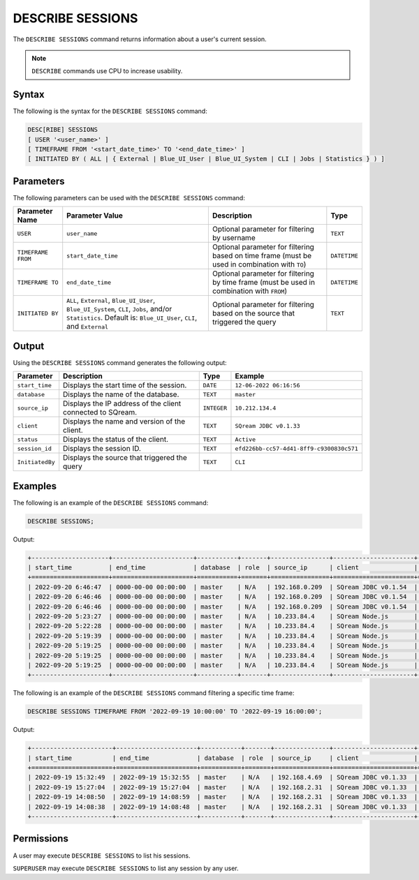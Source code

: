 .. _describe_sessions:

*****************
DESCRIBE SESSIONS
*****************

The ``DESCRIBE SESSIONS`` command returns information about a user's current session.

.. note:: ``DESCRIBE`` commands use CPU to increase usability.

Syntax
======

The following is the syntax for the ``DESCRIBE SESSIONS`` command:

.. code-block:: postgres

   DESC[RIBE] SESSIONS 
   [ USER '<user_name>' ]
   [ TIMEFRAME FROM '<start_date_time>' TO '<end_date_time>' ]
   [ INITIATED BY ( ALL | { External | Blue_UI_User | Blue_UI_System | CLI | Jobs | Statistics } ) ]

Parameters
==========

The following parameters can be used with the ``DESCRIBE SESSIONS`` command:

.. list-table:: 
   :widths: auto
   :header-rows: 1
   
   * - Parameter Name
     - Parameter Value
     - Description
     - Type
   * - ``USER``
     - ``user_name``
     - Optional parameter for filtering by username
     - ``TEXT``
   * - ``TIMEFRAME FROM``  
     - ``start_date_time``
     - Optional parameter for filtering based on time frame (must be used in combination with ``TO``)
     - ``DATETIME``
   * - ``TIMEFRAME TO``  
     - ``end_date_time``
     - Optional parameter for filtering by time frame (must be used in combination with ``FROM``)
     - ``DATETIME``
   * - ``INITIATED BY``
     - ``ALL``, ``External``, ``Blue_UI_User``, ``Blue_UI_System``, ``CLI``, ``Jobs``, and/or ``Statistics``. Default is: ``Blue_UI_User``, ``CLI``, and ``External``
     - Optional parameter for filtering based on the source that triggered the query
     - ``TEXT``	 
	 
	 
Output
======

Using the ``DESCRIBE SESSIONS`` command generates the following output:

.. list-table:: 
   :widths: auto
   :header-rows: 1
   
   * - Parameter
     - Description
     - Type
     - Example
   * - ``start_time``
     - Displays the start time of the session.
     - ``DATE``
     - ``12-06-2022 06:16:56``
   * - ``database``
     - Displays the name of the database.
     - ``TEXT``
     - ``master``
   * - ``source_ip``
     - Displays the IP address of the client connected to SQream.
     - ``INTEGER``
     - ``10.212.134.4``	 
   * - ``client``
     - Displays the name and version of the client.
     - ``TEXT``
     - ``SQream JDBC v0.1.33``
   * - ``status``
     - Displays the status of the client.
     - ``TEXT``
     - ``Active``
   * - ``session_id``
     - Displays the session ID.
     - ``TEXT``
     - ``efd226bb-cc57-4d41-8ff9-c9300830c571``
   * - ``InitiatedBy``
     - Displays the source that triggered the query
     - ``TEXT``
     - ``CLI``
	 
Examples
========

The following is an example of the ``DESCRIBE SESSIONS`` command:

.. code-block:: postgres

   DESCRIBE SESSIONS;
   	 
Output:

.. code-block:: none
	 
	+---------------------+----------------------+-----------+-------+----------------+----------------------+---------+-------------------+---------------------------------------+------------+------------+
	| start_time          | end_time             | database  | role  | source_ip      | client               | status  | rejection_reason  | session_id                            | username   |InitiatedBy |
	+=====================+======================+===========+=======+================+======================+=========+===================+=======================================+============+============+
	| 2022-09-20 6:46:47  | 0000-00-00 00:00:00  | master    | N/A   | 192.168.0.209  | SQream JDBC v0.1.54  | Active  | N/A               | e77075e0-51cc-4956-b192-b68ce17a4bc5  | sqream     |CLI         |
	| 2022-09-20 6:46:46  | 0000-00-00 00:00:00  | master    | N/A   | 192.168.0.209  | SQream JDBC v0.1.54  | Active  | N/A               | 6f2c3ee3-4f4b-48f2-90d3-458a26c2788c  | sqream     |CLI         |
	| 2022-09-20 6:46:46  | 0000-00-00 00:00:00  | master    | N/A   | 192.168.0.209  | SQream JDBC v0.1.54  | Active  | N/A               | e1e4ca64-5079-4e3d-bc47-c1216960ae0f  | sqream     |Jobs        |
	| 2022-09-20 5:23:27  | 0000-00-00 00:00:00  | master    | N/A   | 10.233.84.4    | SQream Node.js       | Active  | N/A               | 4bad606f-696f-42a2-9df1-c9f3eb1cf801  | sqream     |Blue_UI_User|
	| 2022-09-20 5:22:28  | 0000-00-00 00:00:00  | master    | N/A   | 10.233.84.4    | SQream Node.js       | Active  | N/A               | c5d86508-86e1-490f-8421-d2bfbc3f062c  | sqream     |Blue_UI_User|
	| 2022-09-20 5:19:39  | 0000-00-00 00:00:00  | master    | N/A   | 10.233.84.4    | SQream Node.js       | Active  | N/A               | a6485840-1191-4154-a303-7872a466ac70  | sqream     |Blue_UI_User|
	| 2022-09-20 5:19:25  | 0000-00-00 00:00:00  | master    | N/A   | 10.233.84.4    | SQream Node.js       | Active  | N/A               | 2aaf1e33-3b55-4b2b-8fe9-c837d700665d  | sqream     |Blue_UI_User|
	| 2022-09-20 5:19:25  | 0000-00-00 00:00:00  | master    | N/A   | 10.233.84.4    | SQream Node.js       | Active  | N/A               | 8f3c91b7-816e-4e36-b999-e4853e4fe255  | sqream     |Blue_UI_User|
	| 2022-09-20 5:19:25  | 0000-00-00 00:00:00  | master    | N/A   | 10.233.84.4    | SQream Node.js       | Active  | N/A               | ca5b1c86-a696-49f9-bc72-6fff76691799  | sqream     |Blue_UI_User|
	+---------------------+----------------------+-----------+-------+----------------+----------------------+---------+-------------------+---------------------------------------+------------+------------+

The following is an example of the ``DESCRIBE SESSIONS`` command filtering a specific time frame:

.. code-block:: postgres

   DESCRIBE SESSIONS TIMEFRAME FROM '2022-09-19 10:00:00' TO '2022-09-19 16:00:00';
   
Output:

.. code-block:: none

	+----------------------+----------------------+-----------+-------+---------------+----------------------+---------+-------------------+---------------------------------------+------------+------------+
	| start_time           | end_time             | database  | role  | source_ip     | client               | status  | rejection_reason  | session_id                            | username   |InitiatedBy |
	+======================+======================+===========+=======+===============+======================+=========+===================+=======================================+============+============+
	| 2022-09-19 15:32:49  | 2022-09-19 15:32:55  | master    | N/A   | 192.168.4.69  | SQream JDBC v0.1.33  | Closed  | N/A               | dd40f403-ba34-460c-835b-2161a59f52a3  | sqream     |CLI         |
	| 2022-09-19 15:27:04  | 2022-09-19 15:27:04  | master    | N/A   | 192.168.2.31  | SQream JDBC v0.1.33  | Closed  | N/A               | 914869f7-d4f4-45ea-9563-68eeb2ea3189  | sqream     |CLI         |
	| 2022-09-19 14:08:50  | 2022-09-19 14:08:59  | master    | N/A   | 192.168.2.31  | SQream JDBC v0.1.33  | Closed  | N/A               | a4dfa69a-a73e-4731-81e5-b7c87dd8dc7b  | sqream     |Blue_UI_User|
	| 2022-09-19 14:08:38  | 2022-09-19 14:08:48  | master    | N/A   | 192.168.2.31  | SQream JDBC v0.1.33  | Closed  | N/A               | c3339342-02fa-49e8-b7f1-1172d577c5b7  | sqream     |Jobs        |
	+----------------------+----------------------+-----------+-------+---------------+----------------------+---------+-------------------+---------------------------------------+------------+------------+


Permissions
===========

A user may execute ``DESCRIBE SESSIONS`` to list his sessions.

``SUPERUSER`` may execute ``DESCRIBE SESSIONS`` to list any session by any user.
